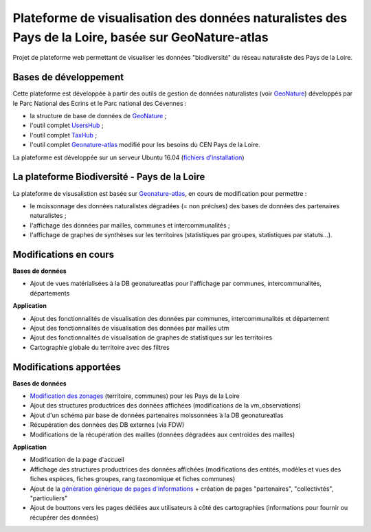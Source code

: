 
Plateforme de visualisation des données naturalistes des Pays de la Loire, basée sur GeoNature-atlas
===============

Projet de plateforme web permettant de visualiser les données "biodiversité" du réseau naturaliste des Pays de la Loire. 


Bases de développement
------------


Cette plateforme est développée à partir des outils de gestion de données naturalistes (voir `GeoNature <http://geonature.fr>`_) développés par le Parc National des Ecrins et le Parc national des Cévennes :

- la structure de base de données de `GeoNature <https://github.com/PnEcrins/GeoNature>`_ ;
- l'outil complet `UsersHub <https://github.com/PnEcrins/UsersHub>`_ ;
- l'outil complet `TaxHub <https://github.com/PnX-SI/TaxHub>`_ ;
- l'outil complet `Geonature-atlas <https://github.com/PnEcrins/GeoNature-atlas>`_ modifié pour les besoins du CEN Pays de la Loire.

La plateforme est développée sur un serveur Ubuntu 16.04 (`fichiers d'installation <https://github.com/Splendens/install_all_geonature_ubuntu16_04>`_)




La plateforme Biodiversité - Pays de la Loire
------------

La plateforme de visusalistion est basée sur `Geonature-atlas <https://github.com/PnEcrins/GeoNature-atlas>`_, en cours de modification pour permettre : 

- le moissonnage des données naturalistes dégradées (= non précises) des bases de données des partenaires naturalistes ;
- l'affichage des données par mailles, communes et intercommunalités ;
- l'affichage de graphes de synthèses sur les territoires (statistiques par groupes, statistiques par statuts...).



Modifications en cours
------------

**Bases de données**

- Ajout de vues matérialisées à la DB geonatureatlas pour l'affichage par communes, intercommunalités, départements


**Application**

- Ajout des fonctionnalités de visualisation des données par communes, intercommunalités et département 
- Ajout des fonctionnalités de visualisation des données par mailles utm
- Ajout des fonctionnalités de visualisation de graphes de statistiques sur les territoires
- Cartographie globale du territoire avec des filtres



Modifications apportées
------------

**Bases de données**

- `Modification des zonages <https://github.com/Splendens/atlas_biodiv_pdl/blob/master/modifdb/couches_reference.rst>`_ (territoire, communes) pour les Pays de la Loire
- Ajout des structures productrices des données affichées (modifications de la vm_observations)
- Ajout d'un schéma par base de données partenaires moissonnées à la DB geonatureatlas 
- Récupération des données des DB externes (via FDW)
- Modifications de la récupération des mailles (données dégradées aux centroïdes des mailles)

**Application**

- Modification de la page d'accueil 
- Affichage des structures productrices des données affichées (modifications des entités, modèles et vues des fiches espèces, fiches groupes, rang taxonomique et fiches communes)
- Ajout de la `génération générique de pages d'informations <https://github.com/PnEcrins/GeoNature-atlas/issues/131>`_  + création de pages "partenaires", "collectivtés", "particuliers"
- Ajout de bouttons vers les pages dédiées aux utilisateurs à côté des cartographies (informations pour fournir ou récupérer des données) 

